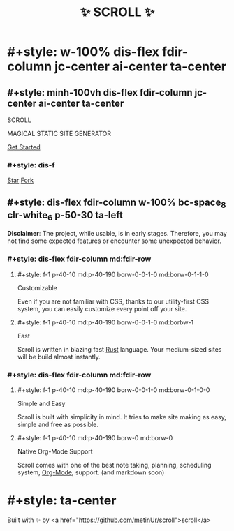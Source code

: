 #+title: ✨ SCROLL ✨
#+template: empty_template.html

* #+style: w-100% dis-flex fdir-column jc-center ai-center ta-center
** #+style: minh-100vh dis-flex fdir-column jc-center ai-center ta-center
#+style: m-50 w-150
[[./logo.png]]

#+style: fw-100 letspa-19 fs-50 md:fs-60 tsha-2px-2px-5px-black
SCROLL
#+style: letspa-9 fs-20 md:fs-30 tsha-2px-2px-5px-black
MAGICAL STATIC SITE GENERATOR

#+style: letspa-4 fs-29 fm-'arial' bc-space_7 hover:bc-space p-10-40 rad-15 mt-90 astart
[[./docs/installation.org][Get Started]]

*** #+style: dis-f
#+BEGIN_HTML
<script async defer src="https://buttons.github.io/buttons.js"></script>

<a class="github-button" href="https://github.com/metinur/scroll"
data-size="large" aria-label="Star metinur/scroll on GitHub">Star</a>

<a class="github-button" href="https://github.com/metinur/scroll/fork"
data-icon="octicon-repo-forked" data-size="large" aria-label="Fork
metinur/scroll on GitHub">Fork</a>
#+END_HTML

** #+style: dis-flex fdir-column w-100% bc-space_8 clr-white_6 p-50-30 ta-left

#+style: ta-center m-40 mb-60 clr-red
*Disclaimer*: The project, while usable, is in early stages. Therefore, you may
not find some expected features or encounter some unexpected behavior.

*** #+style: dis-flex fdir-column md:fdir-row
**** #+style: f-1 p-40-10 md:p-40-190  borw-0-0-1-0 md:borw-0-1-1-0

#+style: fs-2rem borbw-1 ta-center m-30 tsha-2px-2px-5px-yellow
Customizable
#+style: m-30
Even if you are not familiar with CSS, thanks to our utility-first CSS system,
you can easily customize every point off your site.

**** #+style: f-1 p-40-10 md:p-40-190 borw-0-0-1-0 md:borbw-1

#+style: fs-2rem borbw-1 ta-center m-30 tsha-2px-2px-5px-red
Fast
#+style: m-30
Scroll is written in blazing fast [[https://www.rust-lang.org/][Rust]] language. Your medium-sized sites will be
build almost instantly.

*** #+style: dis-flex fdir-column md:fdir-row
**** #+style: f-1 p-40-10 md:p-40-190 borw-0-0-1-0 md:borw-0-1-0-0

#+style: fs-2rem borbw-1 ta-center m-30 tsha-2px-2px-5px-green
Simple and Easy
#+style: m-30
Scroll is built with simplicity in mind. It tries to make site making as easy,
simple and free as possible.

**** #+style: f-1 p-40-10 md:p-40-190 borw-0 md:borw-0

#+style: fs-2rem borbw-1 ta-center m-30 tsha-2px-2px-5px-blue
Native Org-Mode Support
#+style: m-30
Scroll comes with one of the best note taking, planning, scheduling system,
[[https://orgmode.org/][Org-Mode]], support. (and markdown soon)

* #+style: ta-center
Built with ✨ by <a href="https://github.com/metinUr/scroll">scroll</a>
